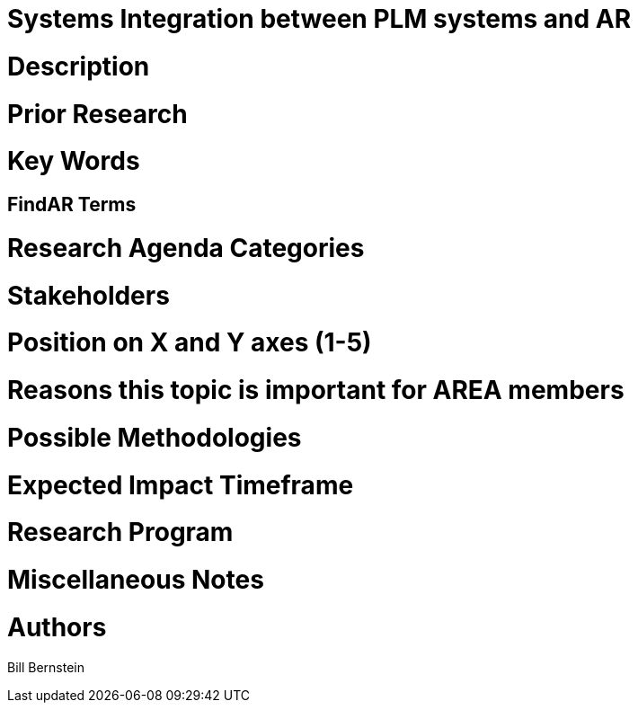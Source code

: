 [[ra-BIntegration3-ar2plm]]

# Systems Integration between PLM systems and AR

# Description

# Prior Research


# Key Words

## FindAR Terms

# Research Agenda Categories


# Stakeholders

# Position on X and Y axes (1-5)

# Reasons this topic is important for AREA members

# Possible Methodologies

# Expected Impact Timeframe


# Research Program

# Miscellaneous Notes

# Authors
Bill Bernstein
